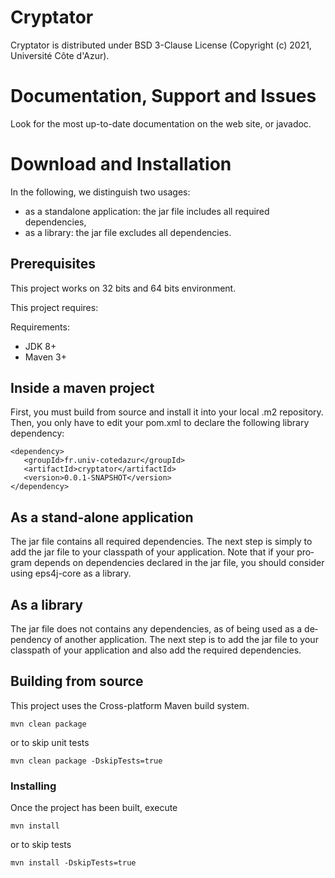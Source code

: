 #+STARTUP: overview hidestars logdone
#+COLUMNS: %38ITEM(Details) %7TODO(To Do) %TAGS(Context)
#+OPTIONS: tags:t timestamp:t todo:t TeX:t LaTeX:t
#+OPTIONS: skip:t @:t ::t |:t ^:t f:t
#+LANGUAGE: en
[[https://opensource.org/licenses/BSD-3-Clause][https://img.shields.io/badge/License-BSD%203--Clause-blue.svg]]
* Cryptator

Cryptator is distributed under BSD 3-Clause License (Copyright (c) 2021, Université Côte d'Azur).

* Documentation, Support and Issues

 Look for the most up-to-date documentation on the web site, or javadoc.

* Download and Installation

  In the following, we distinguish two usages:
    - as a standalone application: the jar file includes all required dependencies,
    - as a library: the jar file excludes all dependencies.

** Prerequisites
  This project works on 32 bits and 64 bits environment.

  This project requires:

  Requirements:

  - JDK 8+
  - Maven 3+

** Inside a maven project

First, you must build from source and install it into your local .m2 repository.
Then, you only have to edit your pom.xml to declare the following library dependency:

#+BEGIN_EXAMPLE
<dependency>
   <groupId>fr.univ-cotedazur</groupId>
   <artifactId>cryptator</artifactId>
   <version>0.0.1-SNAPSHOT</version>
</dependency>
#+END_EXAMPLE

** As a stand-alone application

 The jar file contains all required dependencies.
 The next step is simply to add the jar file to your classpath of your application.
 Note that if your program depends on dependencies declared in the jar file, you should consider using eps4j-core as a library.

** As a library

   The jar file does not contains any dependencies, as of being used as a dependency of another application.
   The next step is to add the jar file to your classpath of your application and also add the required dependencies.

** Building from source

   This project uses the Cross-platform Maven build system.
   : mvn clean package
   or to skip unit tests
   : mvn clean package -DskipTests=true

*** Installing

    Once the project has been built, execute
    : mvn install
    or to skip tests
    : mvn install -DskipTests=true
